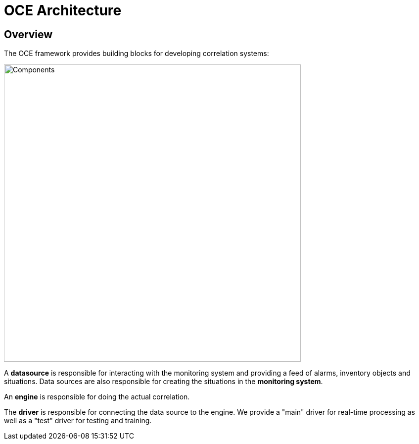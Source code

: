 = OCE Architecture
:imagesdir: ../assets/images

== Overview

The OCE framework provides building blocks for developing correlation systems:

image::architecture_components.png[Components,600]

A *datasource* is responsible for interacting with the monitoring system and providing a feed of alarms, inventory objects and situations.
Data sources are also responsible for creating the situations in the *monitoring system*.

An *engine* is responsible for doing the actual correlation.

The *driver* is responsible for connecting the data source to the engine.
We provide a "main" driver for real-time processing as well as a "test" driver for testing and training.
